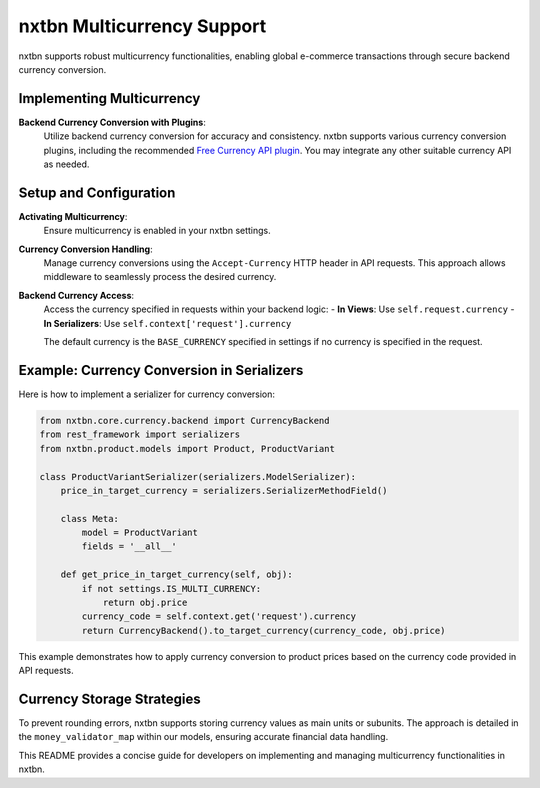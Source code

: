 nxtbn Multicurrency Support
===========================

nxtbn supports robust multicurrency functionalities, enabling global e-commerce transactions through secure backend currency conversion.

Implementing Multicurrency
--------------------------

**Backend Currency Conversion with Plugins**:
   Utilize backend currency conversion for accuracy and consistency. nxtbn supports various currency conversion plugins, including the recommended `Free Currency API plugin <https://github.com/nxtbn-com/freecurrencyapi>`_. You may integrate any other suitable currency API as needed.

Setup and Configuration
-----------------------

**Activating Multicurrency**:
   Ensure multicurrency is enabled in your nxtbn settings.

**Currency Conversion Handling**:
   Manage currency conversions using the ``Accept-Currency`` HTTP header in API requests. This approach allows middleware to seamlessly process the desired currency.

**Backend Currency Access**:
   Access the currency specified in requests within your backend logic:
   - **In Views**: Use ``self.request.currency``
   - **In Serializers**: Use ``self.context['request'].currency``

   The default currency is the ``BASE_CURRENCY`` specified in settings if no currency is specified in the request.

Example: Currency Conversion in Serializers
------------------------------------------

Here is how to implement a serializer for currency conversion:

.. code-block:: python

    from nxtbn.core.currency.backend import CurrencyBackend
    from rest_framework import serializers
    from nxtbn.product.models import Product, ProductVariant

    class ProductVariantSerializer(serializers.ModelSerializer):
        price_in_target_currency = serializers.SerializerMethodField()

        class Meta:
            model = ProductVariant
            fields = '__all__'

        def get_price_in_target_currency(self, obj):
            if not settings.IS_MULTI_CURRENCY:
                return obj.price
            currency_code = self.context.get('request').currency
            return CurrencyBackend().to_target_currency(currency_code, obj.price)

This example demonstrates how to apply currency conversion to product prices based on the currency code provided in API requests.

Currency Storage Strategies
----------------------------

To prevent rounding errors, nxtbn supports storing currency values as main units or subunits. The approach is detailed in the ``money_validator_map`` within our models, ensuring accurate financial data handling.

This README provides a concise guide for developers on implementing and managing multicurrency functionalities in nxtbn.
